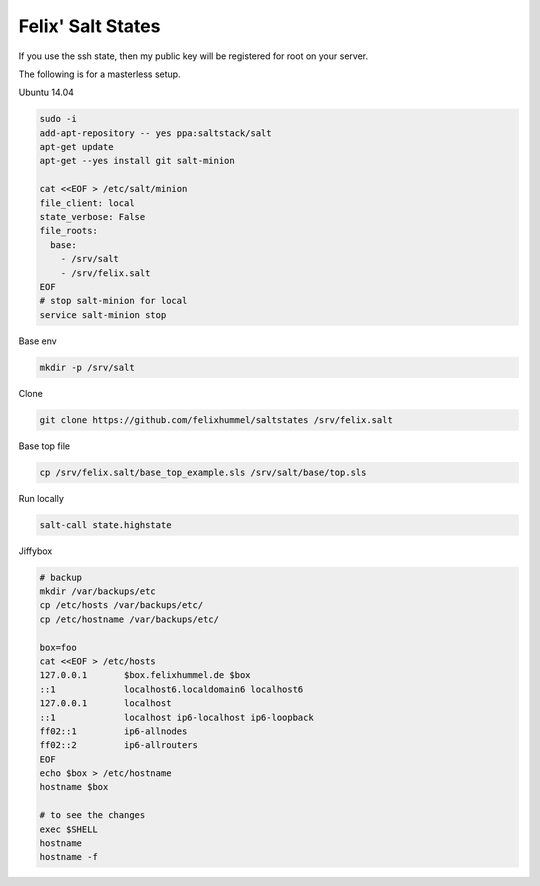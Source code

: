 Felix' Salt States
==================
If you use the ssh state, then my public key will be registered for root on
your server.

The following is for a masterless setup.

Ubuntu 14.04

.. code:: bash

    sudo -i
    add-apt-repository -- yes ppa:saltstack/salt
    apt-get update
    apt-get --yes install git salt-minion

    cat <<EOF > /etc/salt/minion
    file_client: local
    state_verbose: False
    file_roots:
      base:
        - /srv/salt
        - /srv/felix.salt
    EOF
    # stop salt-minion for local
    service salt-minion stop

Base env

.. code:: bash

    mkdir -p /srv/salt

Clone

.. code:: bash

    git clone https://github.com/felixhummel/saltstates /srv/felix.salt

Base top file

.. code:: bash

    cp /srv/felix.salt/base_top_example.sls /srv/salt/base/top.sls

Run locally

.. code:: bash

    salt-call state.highstate

Jiffybox

.. code:: bash

    # backup
    mkdir /var/backups/etc
    cp /etc/hosts /var/backups/etc/
    cp /etc/hostname /var/backups/etc/

    box=foo
    cat <<EOF > /etc/hosts
    127.0.0.1       $box.felixhummel.de $box
    ::1             localhost6.localdomain6 localhost6
    127.0.0.1       localhost
    ::1             localhost ip6-localhost ip6-loopback
    ff02::1         ip6-allnodes
    ff02::2         ip6-allrouters
    EOF
    echo $box > /etc/hostname
    hostname $box

    # to see the changes
    exec $SHELL
    hostname
    hostname -f

